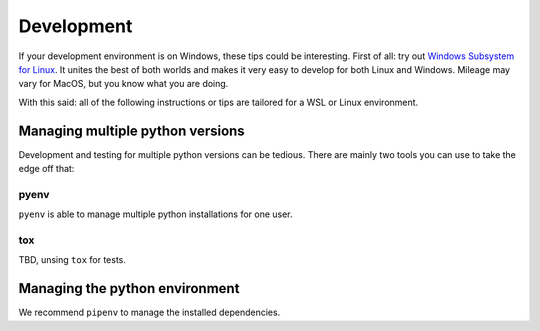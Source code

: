Development
===========

If your development environment is on Windows, these tips could be interesting.
First of all: try out `Windows Subsystem for Linux <https://docs.microsoft.com/en-us/windows/wsl>`_. It unites the best of both
worlds and makes it very easy to develop for both Linux and Windows.
Mileage may vary for MacOS, but you know what you are doing.

With this said: all of the following instructions or tips are 
tailored for a WSL or Linux environment.

Managing multiple python versions
---------------------------------

Development and testing for multiple python versions can be tedious. There are mainly
two tools you can use to take the edge off that:

pyenv
.....

``pyenv`` is able to manage multiple python installations for one user. 

tox
...

TBD, unsing ``tox`` for tests.

Managing the python environment
---------------------------

We recommend ``pipenv`` to manage the installed dependencies. 
